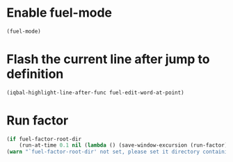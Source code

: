 * Enable fuel-mode
  #+BEGIN_SRC emacs-lisp
    (fuel-mode)
  #+END_SRC


* Flash the current line after jump to definition
  #+BEGIN_SRC emacs-lisp
    (iqbal-highlight-line-after-func fuel-edit-word-at-point)
  #+END_SRC


* Run factor
  #+BEGIN_SRC emacs-lisp
    (if fuel-factor-root-dir
        (run-at-time 0.1 nil (lambda () (save-window-excursion (run-factor))))
    (warn "`fuel-factor-root-dir' not set, please set it directory containing factor"))
  #+END_SRC
